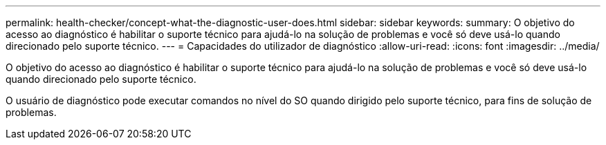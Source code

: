 ---
permalink: health-checker/concept-what-the-diagnostic-user-does.html 
sidebar: sidebar 
keywords:  
summary: O objetivo do acesso ao diagnóstico é habilitar o suporte técnico para ajudá-lo na solução de problemas e você só deve usá-lo quando direcionado pelo suporte técnico. 
---
= Capacidades do utilizador de diagnóstico
:allow-uri-read: 
:icons: font
:imagesdir: ../media/


[role="lead"]
O objetivo do acesso ao diagnóstico é habilitar o suporte técnico para ajudá-lo na solução de problemas e você só deve usá-lo quando direcionado pelo suporte técnico.

O usuário de diagnóstico pode executar comandos no nível do SO quando dirigido pelo suporte técnico, para fins de solução de problemas.
